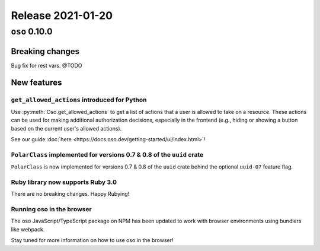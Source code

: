 .. title:: Changelog for Release 2021-01-20
.. meta::
  :description: Changelog for Release 2021-01-20 (oso 0.10.0) containing new features, bug fixes, and more.

##################
Release 2021-01-20
##################

=============
``oso`` 0.10.0
=============

Breaking changes
================

Bug fix for rest vars. @TODO

New features
============

``get_allowed_actions`` introduced for Python
---------------------------------------------

Use :py:meth:`Oso.get_allowed_actions` to get a list of actions that a user
is allowed to take on a resource. These actions can be used for making
additional authorization decisions, especially in the frontend (e.g., hiding
or showing a button based on the current user's allowed actions).

See our guide :doc:`here <https://docs.oso.dev/getting-started/ui/index.html>`!

``PolarClass`` implemented for versions 0.7 & 0.8 of the ``uuid`` crate
-----------------------------------------------------------------------

``PolarClass`` is now implemented for versions 0.7 & 0.8 of the ``uuid`` crate
behind the optional ``uuid-07`` feature flag.

Ruby library now supports Ruby 3.0
----------------------------------

There are no breaking changes. Happy Rubying!

Running oso in the browser
--------------------------

The oso JavaScript/TypeScript package on NPM has been updated to work with
browser environments using bundlers like webpack.

Stay tuned for more information on how to use oso in the browser!

